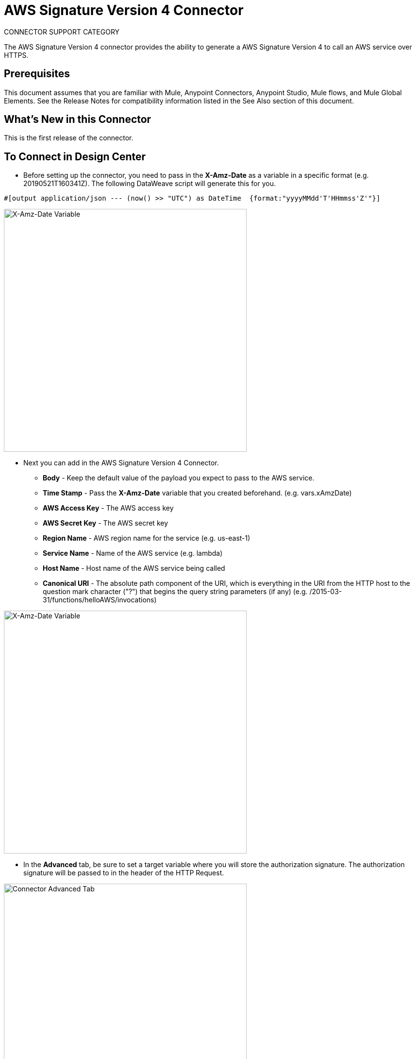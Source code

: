 = AWS Signature Version 4 Connector
:imagesdir: ./images
_CONNECTOR_SUPPORT_CATEGORY_

The AWS Signature Version 4 connector provides the ability to generate a AWS Signature Version 4 to call an AWS service over HTTPS.

== Prerequisites
This document assumes that you are familiar with Mule, Anypoint Connectors, Anypoint Studio, Mule flows, and Mule Global Elements. See the Release Notes for compatibility information listed in the See Also section of this document.

== What's New in this Connector
This is the first release of the connector.

== To Connect in Design Center
* Before setting up the connector, you need to pass in the *X-Amz-Date* as a variable in a specific format (e.g. 20190521T160341Z). The following DataWeave script will generate this for you.

[source,xml,linenums]
#[output application/json --- (now() >> "UTC") as DateTime  {format:"yyyyMMdd'T'HHmmss'Z'"}]

image::awsv4auth_fd_vars_xamzdate.png[X-Amz-Date Variable,500]

* Next you can add in the AWS Signature Version 4 Connector.
** *Body* - Keep the default value of the payload you expect to pass to the AWS service.
** *Time Stamp* - Pass the *X-Amz-Date* variable that you created beforehand. (e.g. vars.xAmzDate)
** *AWS Access Key* - The AWS access key
** *AWS Secret Key* - The AWS secret key
** *Region Name* - AWS region name for the service (e.g. us-east-1)
** *Service Name* - Name of the AWS service (e.g. lambda)
** *Host Name* - Host name of the AWS service being called
** *Canonical URI* - The absolute path component of the URI, which is everything in the URI from the HTTP host to the question mark character ("?") that begins the query string parameters (if any) (e.g. /2015-03-31/functions/helloAWS/invocations)

image::awsv4auth_fd_getauthsig.png[X-Amz-Date Variable,500]

* In the *Advanced* tab, be sure to set a target variable where you will store the authorization signature. The authorization signature will be passed to in the header of the HTTP Request.

image::awsv4auth_fd_getauthsig_advanced.png[Connector Advanced Tab,500]

* Drop in the *HTTP Request* after the connector.
** Configure the HTTP Request configuration
*** Make sure the *Host* matches the host name you used in the connector
*** Set the *Protocol* to HTTPS and the *Port* to 443
** Set the *Method* to *POST*
** Set the *URI Path* to the *Canonical URI* that you used in the connector
** Added the following *Headers*
*** *Authorization* - The variable that contains the authorization string (e.g. vars.authString)
*** *Content-Type* - "application/json"
*** *X-Amz-Date* - The variable that contains the *X-Amz-Date* (e.g. vars.xAmzDate)
*** *Host* - The same host name that was passed into the connector.

image::awsv4auth_fd_http_headers.png[HTTP Request Headers,500]

=== Test the Connector
If you have an *HTTP Listener* in the beginning of the flow, you can test this flow through an HTTP Request passing in the necessary payload that you would be passing to the AWS service.

== To Install this Connector in Anypoint Studio 7
. In Anypoint Studio 7, click Add Module and specify the name of the connector.
. Click Add to add the connector to your project.
. When Studio has an update, a message displays in the lower right corner, which you can click to install the update.

== To Create a Mule Project in Anypoint Studio 7
* Before setting up the connector, you need to pass in the *X-Amz-Date* as a variable in a specific format (e.g. 20190521T160341Z). The following DataWeave script will generate this for you.

[source,xml,linenums]
#[output application/json --- (now() >> "UTC") as DateTime  {format:"yyyyMMdd'T'HHmmss'Z'"}]

image::awsv4auth_as_vars_xamzdate.png[X-Amz-Date Variable,500]

* Next you can add in the AWS Signature Version 4 Connector.
** *Body* - Keep the default value of the payload you expect to pass to the AWS service.
** *Time Stamp* - Pass the *X-Amz-Date* variable that you created beforehand. (e.g. vars.xAmzDate)
** *AWS Access Key* - The AWS access key
** *AWS Secret Key* - The AWS secret key
** *Region Name* - AWS region name for the service (e.g. us-east-1)
** *Service Name* - Name of the AWS service (e.g. lambda)
** *Host Name* - Host name of the AWS service being called
** *Canonical URI* - The absolute path component of the URI, which is everything in the URI from the HTTP host to the question mark character ("?") that begins the query string parameters (if any) (e.g. /2015-03-31/functions/helloAWS/invocations)

image::awsv4auth_as_getauthsig.png[X-Amz-Date Variable,500]

* In the *Advanced* tab, be sure to set a target variable where you will store the authorization signature. The authorization signature will be passed to in the header of the HTTP Request.

image::awsv4auth_as_getauthsig_advanced.png[Connector Advanced Tab,500]

* Drop in the *HTTP Request* after the connector.
** Configure the HTTP Request configuration
*** Make sure the *Host* matches the host name you used in the connector
*** Set the *Protocol* to HTTPS and the *Port* to 443
** Set the *Method* to *POST*
** Set the *URI Path* to the *Canonical URI* that you used in the connector
** Added the following *Headers*
*** *Authorization* - The variable that contains the authorization string (e.g. vars.authString)
*** *Content-Type* - "application/json"
*** *X-Amz-Date* - The variable that contains the *X-Amz-Date* (e.g. vars.xAmzDate)
*** *Host* - The same host name that was passed into the connector.

image::awsv4auth_as_http_headers.png[HTTP Request Headers,500]

=== To Create a Mule Project Using XML
[source,xml,linenums]
<awsv4auth:get-authorization-string doc:name="Get Authorization String" accessKey="${aws.accesskey}" secretKey="${aws.secretkey}" regionName="${aws.region}" serviceName="${aws.service}" canonicalURL="/2015-03-31/functions/helloAWS/invocations" timeStamp="#[vars.xAmzDate]" body="#[payload.^raw]" hostName="${aws.hostname}"/>

=== To Run and Test a Mule Flow
If you have an *HTTP Listener* in the beginning of the flow, you can test this flow through an HTTP Request passing in the necessary payload that you would be passing to the AWS service.

== Example: AWS Signature Version 4
This example demonstrates the use of AWS Signature Version 4 connector.
To build and run this demo project you need:

* Anypoint Studio with at least Mule 4.1.4 Runtime.

[source,xml,linenums]
<flow name="aws-sig-v4-example-mule4Flow" >
  <http:listener doc:name="/hello" config-ref="HTTP_Listener_config" path="/hello"/>
  <set-variable value="#[output application/json --- (now() &gt;&gt; &quot;UTC&quot;) as DateTime  {format:&quot;yyyyMMdd'T'HHmmss'Z'&quot;}]" doc:name="xAmzDate" variableName="xAmzDate"/>
  <awsv4auth:get-authorization-string doc:name="Get authorization string" accessKey="${aws.accesskey}" secretKey="${aws.secretkey}" regionName="${aws.region}" serviceName="${aws.service}" canonicalURI="/2015-03-31/functions/helloAWS/invocations" timeStamp="#[vars.xAmzDate]" target="authString" body="#[payload]" hostName="${aws.hostname}"/>
  <http:request method="POST" doc:name="Call AWS Lambda" path="/2015-03-31/functions/helloAWS/invocations" config-ref="HTTP_Request_configuration" sendCorrelationId="NEVER">
    <http:headers ><![CDATA[#[output application/java
    ---
    {
    "Authorization" : vars.authString,
    "Content-Type" : "application/json",
    "X-Amz-Date" : vars.xAmzDate ++ "",
    "Host" : "lambda.us-east-1.amazonaws.com"
    }]]]>
    </http:headers>
  </http:request>
</flow>

== See Also
* link:release-notes.adoc[AWS Signature Version 4 Release Notes]
